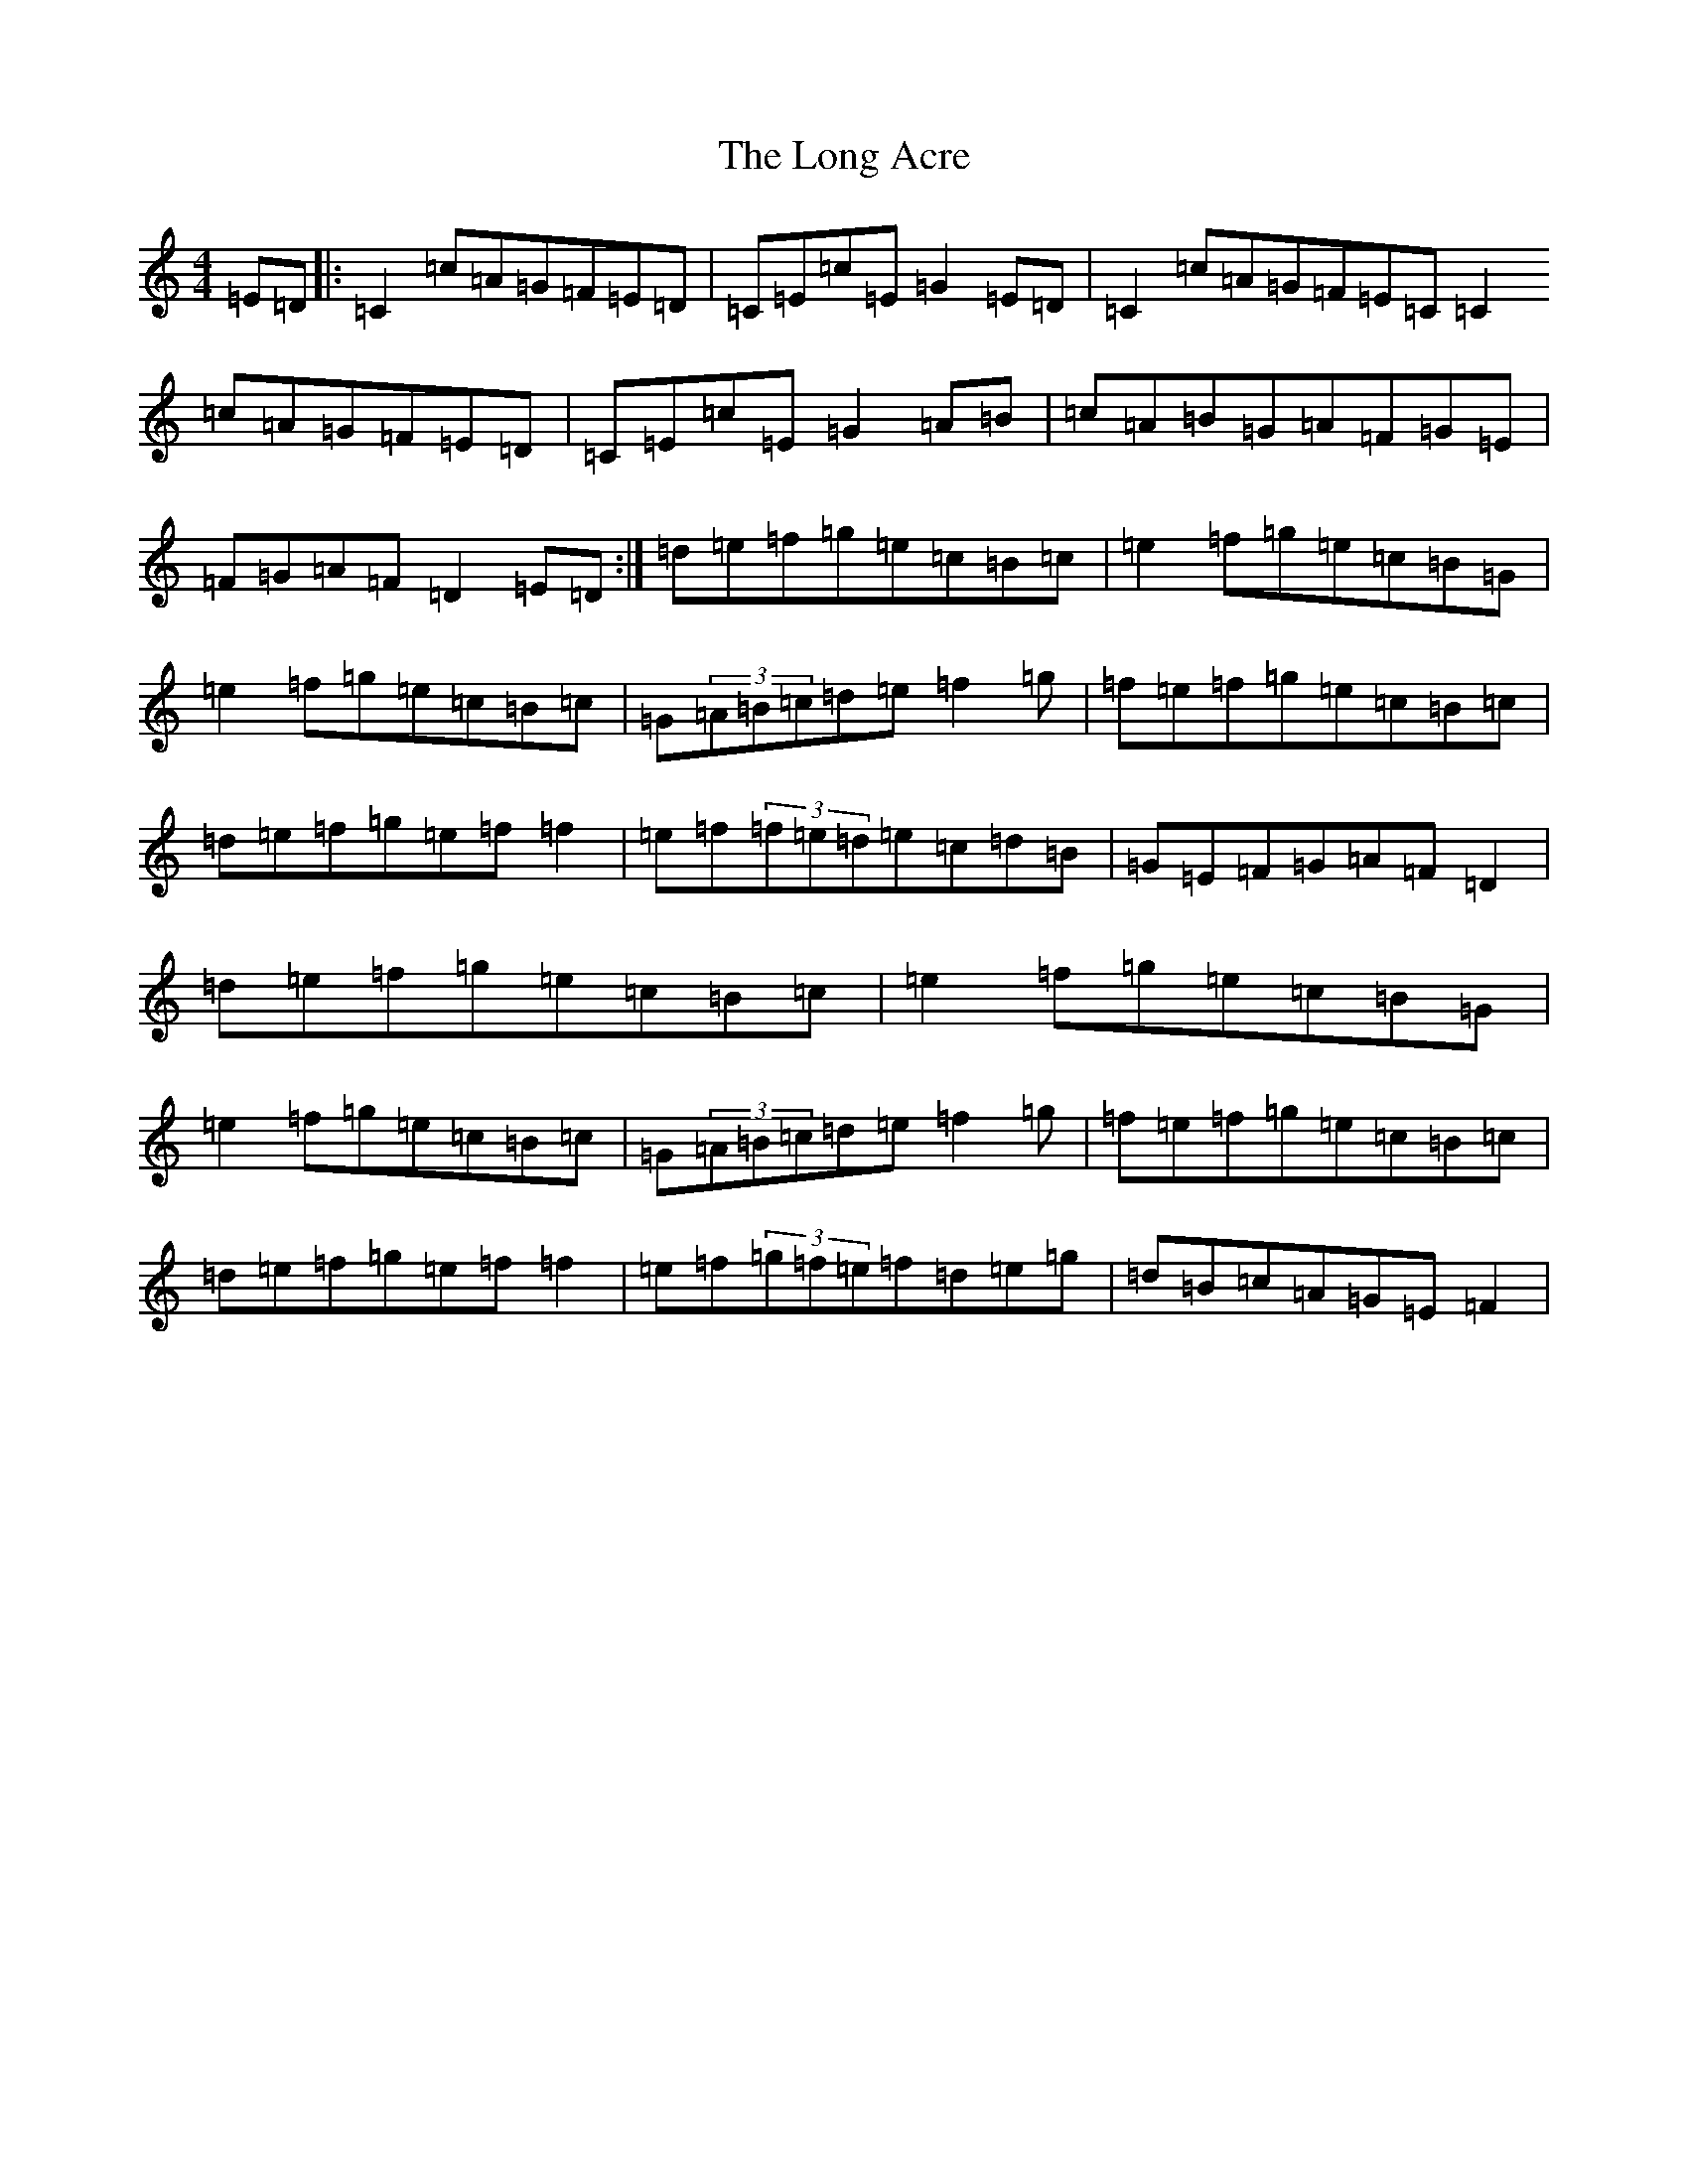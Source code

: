 X: 12702
T: Long Acre, The
S: https://thesession.org/tunes/5424#setting5424
Z: D Major
R: reel
M: 4/4
L: 1/8
K: C Major
=E=D|:=C2=c=A=G=F=E=D|=C=E=c=E=G2=E=D|=C2=c=A=G=F=E=C=C2=c=A=G=F=E=D|=C=E=c=E=G2=A=B|=c=A=B=G=A=F=G=E|=F=G=A=F=D2=E=D:|=d=e=f=g=e=c=B=c|=e2=f=g=e=c=B=G|=e2=f=g=e=c=B=c|=G(3=A=B=c=d=e=f2=g|=f=e=f=g=e=c=B=c|=d=e=f=g=e=f=f2|=e=f(3=f=e=d=e=c=d=B|=G=E=F=G=A=F=D2|=d=e=f=g=e=c=B=c|=e2=f=g=e=c=B=G|=e2=f=g=e=c=B=c|=G(3=A=B=c=d=e=f2=g|=f=e=f=g=e=c=B=c|=d=e=f=g=e=f=f2|=e=f(3=g=f=e=f=d=e=g|=d=B=c=A=G=E=F2|